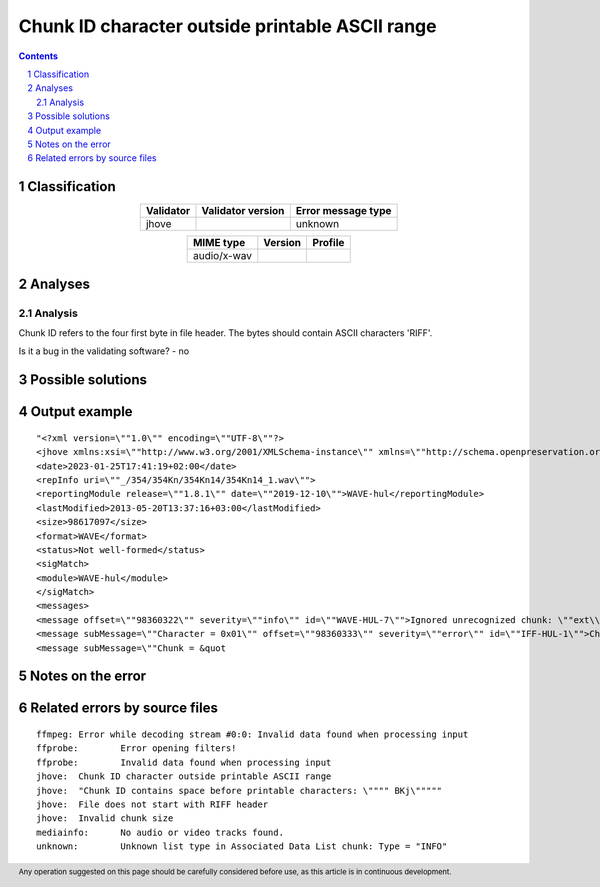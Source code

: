 ================================================
Chunk ID character outside printable ASCII range
================================================

.. footer:: Any operation suggested on this page should be carefully considered before use, as this article is in continuous development.

.. contents::
   :depth: 2

.. section-numbering::

--------------
Classification
--------------

.. list-table::
   :align: center

   * - **Validator**
     - **Validator version**
     - **Error message type**
   * - jhove
     - 
     - unknown



.. list-table::
   :align: center

   * - **MIME type**
     - **Version**
     - **Profile**
   * - audio/x-wav
     - 
     - 

--------
Analyses
--------

Analysis
========

Chunk ID refers to the four first byte in file header. The bytes should contain ASCII characters 'RIFF'.

Is it a bug in the validating software? - no


------------------
Possible solutions
------------------
.. contents::
   :local:

--------------
Output example
--------------
::


	"<?xml version=\""1.0\"" encoding=\""UTF-8\""?>
	<jhove xmlns:xsi=\""http://www.w3.org/2001/XMLSchema-instance\"" xmlns=\""http://schema.openpreservation.org/ois/xml/ns/jhove\"" xsi:schemaLocation=\""http://schema.openpreservation.org/ois/xml/ns/jhove https://schema.openpreservation.org/ois/xml/xsd/jhove/1.8/jhove.xsd\"" name=\""Jhove\"" release=\""1.24.1\"" date=\""2020-03-16\"">
	<date>2023-01-25T17:41:19+02:00</date>
	<repInfo uri=\""_/354/354Kn/354Kn14/354Kn14_1.wav\"">
	<reportingModule release=\""1.8.1\"" date=\""2019-12-10\"">WAVE-hul</reportingModule>
	<lastModified>2013-05-20T13:37:16+03:00</lastModified>
	<size>98617097</size>
	<format>WAVE</format>
	<status>Not well-formed</status>
	<sigMatch>
	<module>WAVE-hul</module>
	</sigMatch>
	<messages>
	<message offset=\""98360322\"" severity=\""info\"" id=\""WAVE-HUL-7\"">Ignored unrecognized chunk: \""ext\\\""</message>
	<message subMessage=\""Character = 0x01\"" offset=\""98360333\"" severity=\""error\"" id=\""IFF-HUL-1\"">Chunk ID character outside printable ASCII range</message>
	<message subMessage=\""Chunk = &quot


------------------
Notes on the error
------------------




------------------------------
Related errors by source files
------------------------------

::

	ffmpeg:	Error while decoding stream #0:0: Invalid data found when processing input
	ffprobe:	Error opening filters!
	ffprobe:	Invalid data found when processing input
	jhove:	Chunk ID character outside printable ASCII range
	jhove:	"Chunk ID contains space before printable characters: \"""" BKj\"""""
	jhove:	File does not start with RIFF header
	jhove:	Invalid chunk size
	mediainfo:	No audio or video tracks found.
	unknown:	Unknown list type in Associated Data List chunk: Type = "INFO"
